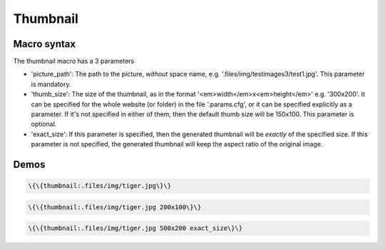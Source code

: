 
Thumbnail
#########

Macro syntax
************


The thumbnail macro has a 3 parameters


* 'picture_path': The path to the picture, *without* space name, e.g. '.files/img/testimages3/test1.jpg'. This parameter is mandatory.

* 'thumb_size': The size of the thumbnail, as in the format '<em>width</em>x<em>height</em>' e.g. '300x200'. It can be specified for the whole website (or folder) in the file '.params.cfg', or it can be specified explicitly as a parameter. If it's not specified in either of them, then the default thumb size will be 150x100. This parameter is optional.

* 'exact_size': If this parameter is specified, then the generated thumbnail will be *exactly* of the specified size. If this parameter is not specified, the generated thumbnail will keep the aspect ratio of the original image.


Demos
*****




.. code-block:: python

  \{\{thumbnail:.files/img/tiger.jpg\}\}






.. code-block:: python

  \{\{thumbnail:.files/img/tiger.jpg 200x100\}\}






.. code-block:: python

  \{\{thumbnail:.files/img/tiger.jpg 500x200 exact_size\}\}




